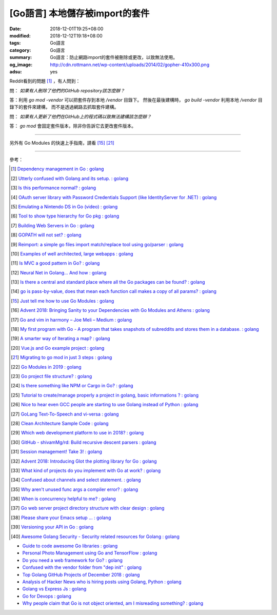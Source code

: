 [Go語言] 本地儲存被import的套件
###############################

:date: 2018-12-01T19:25+08:00
:modified: 2018-12-12T19:18+08:00
:tags: Go語言
:category: Go語言
:summary: Go語言：防止網路import的套件被刪除或更改，以致無法使用。
:og_image: http://cdn.rottmann.net/wp-content/uploads/2014/02/gopher-410x300.png
:adsu: yes

Reddit看到的問題 [1]_ ，有人問到：

問： *如果有人刪除了他們的GitHub repository該怎麼辦？*

答：利用 *go mod -vendor* 可以把套件存到本地 */vendor* 目錄下。
然後在最後建構時， *go build -vendor* 利用本地 */vendor* 目錄下的套件來建構，
而不是透過網路去抓取套件建構。

問： *如果有人更新了他們在GitHub上的程式碼以致無法建構該怎麼辦？*

答： *go mod* 會固定套件版本，除非你告訴它去更改套件版本。

----

另外有 Go Modules 的快速上手指南，請看 [15]_ [21]_

.. adsu:: 2

----

參考：

.. [1] `Dependency management in Go : golang <https://old.reddit.com/r/golang/comments/a1ycyk/dependency_management_in_go/>`_
.. [2] `Utterly confused with Golang and its setup. : golang <https://old.reddit.com/r/golang/comments/a2b7w8/utterly_confused_with_golang_and_its_setup/>`_
.. [3] `Is this performance normal? : golang <https://old.reddit.com/r/golang/comments/a2214v/is_this_performance_normal/>`_
.. [4] `OAuth server library with Password Credentials Support (like IdentityServer for .NET) : golang <https://old.reddit.com/r/golang/comments/a24saw/oauth_server_library_with_password_credentials/>`_
.. [5] `Emulating a Nintendo DS in Go (video) : golang <https://old.reddit.com/r/golang/comments/a2hiu5/emulating_a_nintendo_ds_in_go_video/>`_
.. [6] `Tool to show type hierarchy for Go pkg : golang <https://old.reddit.com/r/golang/comments/a2csig/tool_to_show_type_hierarchy_for_go_pkg/>`_
.. [7] `Building Web Servers in Go : golang <https://old.reddit.com/r/golang/comments/a2iics/building_web_servers_in_go/>`_
.. [8] `GOPATH will not set? : golang <https://old.reddit.com/r/golang/comments/a3il4k/gopath_will_not_set/>`_
.. [9] `Reimport: a simple go files import match/replace tool using go/parser : golang <https://old.reddit.com/r/golang/comments/a35c1a/reimport_a_simple_go_files_import_matchreplace/>`_
.. [10] `Examples of well architected, large webapps : golang <https://old.reddit.com/r/golang/comments/a2siv8/examples_of_well_architected_large_webapps/>`_
.. [11] `Is MVC a good pattern in Go? : golang <https://old.reddit.com/r/golang/comments/a3lojm/is_mvc_a_good_pattern_in_go/>`_
.. [12] `Neural Net in Golang... And how : golang <https://old.reddit.com/r/golang/comments/a3t4vf/neural_net_in_golang_and_how/>`_
.. [13] `Is there a central and standard place where all the Go packages can be found? : golang <https://old.reddit.com/r/golang/comments/a44wpq/is_there_a_central_and_standard_place_where_all/>`_
.. [14] `go is pass-by-value, does that mean each function call makes a copy of all params? : golang <https://old.reddit.com/r/golang/comments/a410gl/go_is_passbyvalue_does_that_mean_each_function/>`_
.. [15] `Just tell me how to use Go Modules : golang <https://old.reddit.com/r/golang/comments/a539h6/just_tell_me_how_to_use_go_modules/>`_
.. [16] `Advent 2018: Bringing Sanity to your Dependencies with Go Modules and Athens : golang <https://old.reddit.com/r/golang/comments/a5vc16/advent_2018_bringing_sanity_to_your_dependencies/>`_
.. [17] `Go and vim in harmony – Joe Meli – Medium : golang <https://old.reddit.com/r/golang/comments/a5mf92/go_and_vim_in_harmony_joe_meli_medium/>`_
.. [18] `My first program with Go - A program that takes snapshots of subreddits and stores them in a database. : golang <https://old.reddit.com/r/golang/comments/a6hco1/my_first_program_with_go_a_program_that_takes/>`_
.. [19] `A smarter way of Iterating a map? : golang <https://old.reddit.com/r/golang/comments/a6hju8/a_smarter_way_of_iterating_a_map/>`_
.. [20] `Vue.js and Go example project : golang <https://old.reddit.com/r/golang/comments/a6pkcg/vuejs_and_go_example_project/>`_
.. [21] `Migrating to go mod in just 3 steps : golang <https://old.reddit.com/r/golang/comments/a739dz/migrating_to_go_mod_in_just_3_steps/>`_
.. [22] `Go Modules in 2019 : golang <https://old.reddit.com/r/golang/comments/a7ngj2/go_modules_in_2019/>`_
.. [23] `Go project file structure? : golang <https://old.reddit.com/r/golang/comments/a7qh85/go_project_file_structure/>`_
.. [24] `Is there something like NPM or Cargo in Go? : golang <https://old.reddit.com/r/golang/comments/a7whrr/is_there_something_like_npm_or_cargo_in_go/>`_
.. [25] `Tutorial to create/manage properly a project in golang, basic informations ? : golang <https://old.reddit.com/r/golang/comments/a7l4bh/tutorial_to_createmanage_properly_a_project_in/>`_
.. [26] `Nice to hear even GCC people are starting to use Golang instead of Python : golang <https://old.reddit.com/r/golang/comments/a7dn73/nice_to_hear_even_gcc_people_are_starting_to_use/>`_
.. [27] `GoLang Text-To-Speech and vi-versa : golang <https://old.reddit.com/r/golang/comments/a7k6hf/golang_texttospeech_and_viversa/>`_
.. [28] `Clean Architecture Sample Code : golang <https://old.reddit.com/r/golang/comments/a7dt07/clean_architecture_sample_code/>`_
.. [29] `Which web development platform to use in 2018? : golang <https://old.reddit.com/r/golang/comments/a7umy5/which_web_development_platform_to_use_in_2018/>`_
.. [30] `GitHub - shivamMg/rd: Build recursive descent parsers : golang <https://old.reddit.com/r/golang/comments/a7y7xq/github_shivammgrd_build_recursive_descent_parsers/>`_
.. [31] `Session management! Take 3! : golang <https://old.reddit.com/r/golang/comments/a855fs/session_management_take_3/>`_
.. [32] `Advent 2018: Introducing Glot the plotting library for Go : golang <https://old.reddit.com/r/golang/comments/a7yf54/advent_2018_introducing_glot_the_plotting_library/>`_
.. [33] `What kind of projects do you implement with Go at work? : golang <https://old.reddit.com/r/golang/comments/a8pccj/what_kind_of_projects_do_you_implement_with_go_at/>`_
.. [34] `Confused about channels and select statement. : golang <https://old.reddit.com/r/golang/comments/a8s18m/confused_about_channels_and_select_statement/>`_
.. [35] `Why aren't unused func args a compiler error? : golang <https://old.reddit.com/r/golang/comments/a8qkoq/why_arent_unused_func_args_a_compiler_error/>`_
.. [36] `When is concurrency helpful to me? : golang <https://old.reddit.com/r/golang/comments/a8msnr/when_is_concurrency_helpful_to_me/>`_
.. [37] `Go web server project directory structure with clear design : golang <https://old.reddit.com/r/golang/comments/a8inn7/go_web_server_project_directory_structure_with/>`_
.. [38] `Please share your Emacs setup ... : golang <https://old.reddit.com/r/golang/comments/a9boup/please_share_your_emacs_setup/>`_
.. [39] `Versioning your API in Go : golang <https://old.reddit.com/r/golang/comments/a949pw/versioning_your_api_in_go/>`_
.. [40] `Awesome Golang Security - Security related resources for Golang : golang <https://old.reddit.com/r/golang/comments/a9lt1t/awesome_golang_security_security_related/>`_

- `Guide to code awesome Go libraries : golang <https://old.reddit.com/r/golang/comments/a9x4e4/guide_to_code_awesome_go_libraries/>`_
- `Personal Photo Management using Go and TensorFlow : golang <https://old.reddit.com/r/golang/comments/a9zts4/personal_photo_management_using_go_and_tensorflow/>`_
- `Do you need a web framework for Go? : golang <https://old.reddit.com/r/golang/comments/a9u49x/do_you_need_a_web_framework_for_go/>`_
- `Confused with the vendor folder from "dep init" : golang <https://old.reddit.com/r/golang/comments/a9zzjh/confused_with_the_vendor_folder_from_dep_init/>`_
- `Top Golang GitHub Projects of December 2018 : golang <https://old.reddit.com/r/golang/comments/a9yasb/top_golang_github_projects_of_december_2018/>`_
- `Analysis of Hacker News who is hiring posts using Golang, Python : golang <https://old.reddit.com/r/golang/comments/a9qmsu/analysis_of_hacker_news_who_is_hiring_posts_using/>`_
- `Golang vs Express Js : golang <https://old.reddit.com/r/golang/comments/a9w260/golang_vs_express_js/>`_
- `Go for Devops : golang <https://old.reddit.com/r/golang/comments/a9ppmy/go_for_devops/>`_
- `Why people claim that Go is not object oriented, am I misreading something? : golang <https://old.reddit.com/r/golang/comments/a9rn6n/why_people_claim_that_go_is_not_object_oriented/>`_

